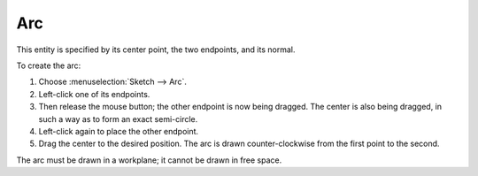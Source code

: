 Arc
####

This entity is specified by its center point, the two endpoints, and
its normal.

To create the arc:

#. Choose :menuselection:`Sketch --> Arc`.
#. Left-click one of its endpoints.
#. Then release the mouse button; the other endpoint is now being
   dragged.
   The center is also being dragged, in such a way as to form an exact
   semi-circle.
#. Left-click again to place the other endpoint.
#. Drag the center to the desired position.
   The arc is drawn counter-clockwise from the first point to the
   second.

The arc must be drawn in a workplane; it cannot be drawn in free space.
